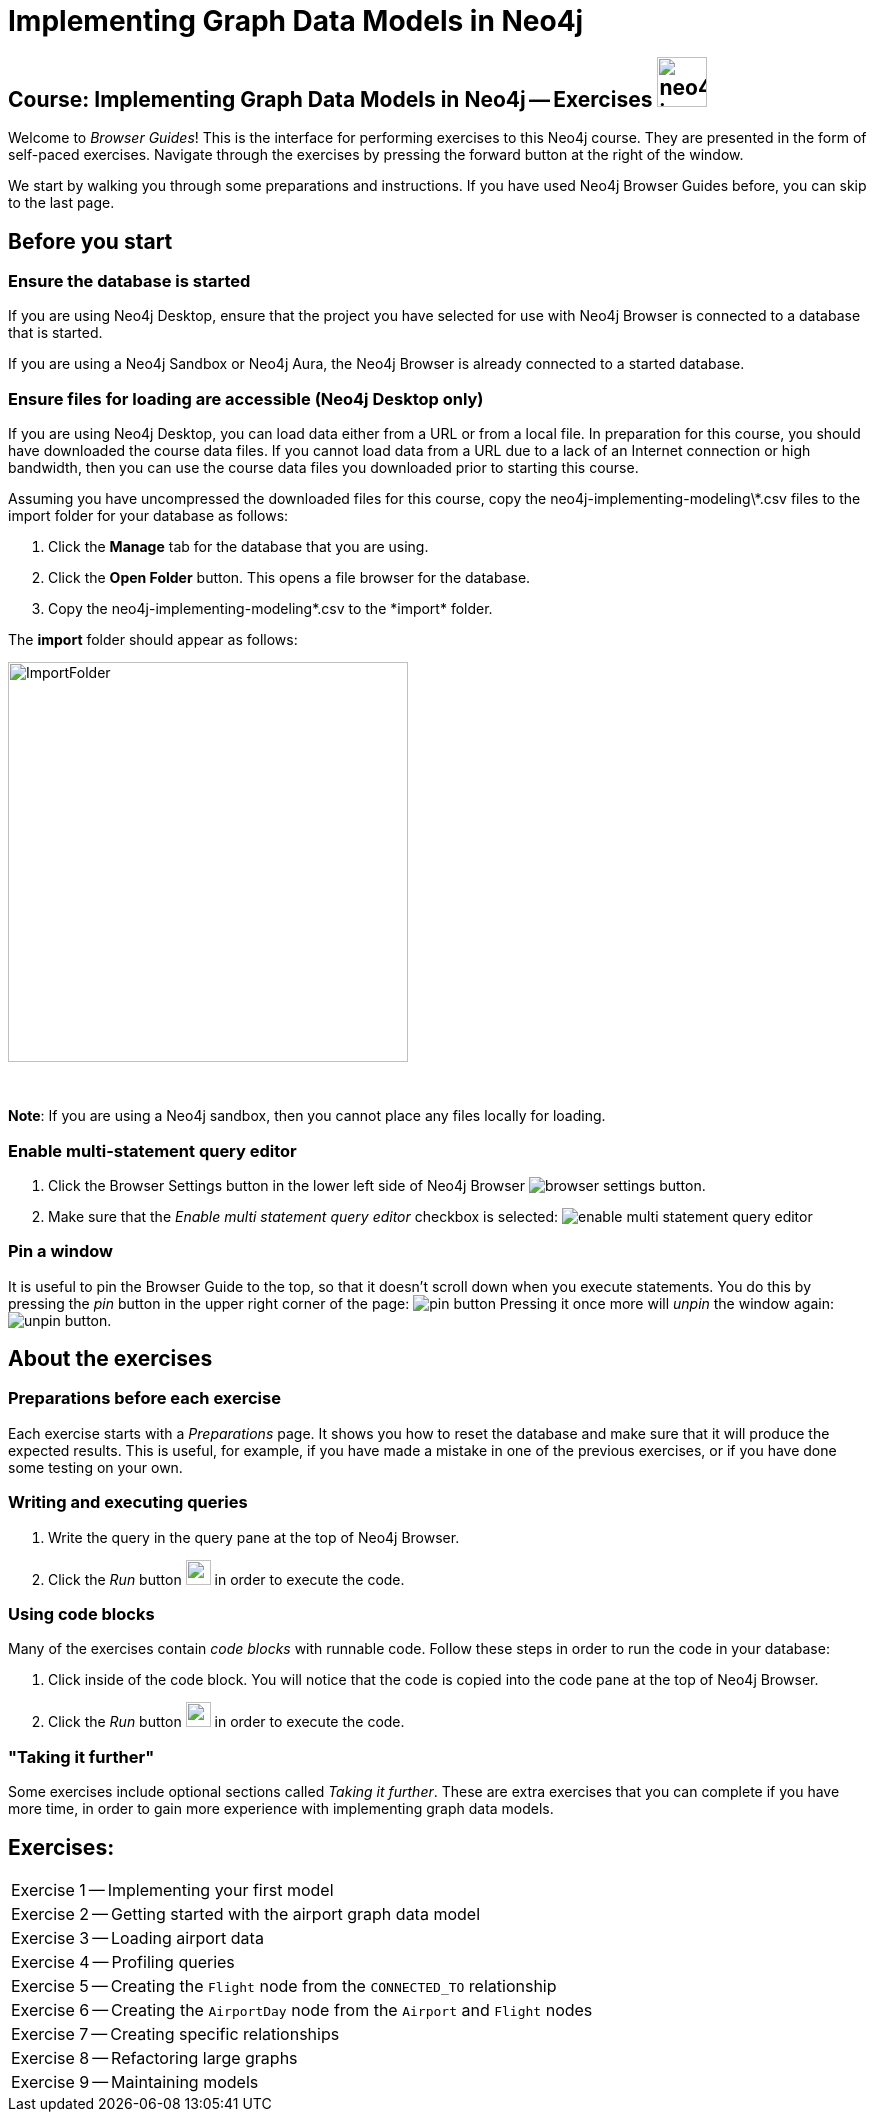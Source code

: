 = Implementing Graph Data Models in Neo4j

== Course: Implementing Graph Data Models in Neo4j -- Exercises image:{guides}/img/neo4j-icon.png[width=50]

Welcome to _Browser Guides_!
This is the interface for performing exercises to this Neo4j course.
They are presented in the form of self-paced exercises.
Navigate through the exercises by pressing the forward button at the right of the window.

We start by walking you through some preparations and instructions.
If you have used Neo4j Browser Guides before, you can skip to the last page.


== Before you start

=== Ensure the database is started

If you are using Neo4j Desktop, ensure that the project you have selected for use with Neo4j Browser is connected to a database that is started.

If you are using a Neo4j Sandbox or Neo4j Aura, the Neo4j Browser is already connected to a started database.

=== Ensure files for loading are accessible (Neo4j Desktop only)

If you are using Neo4j Desktop, you can load data either from a URL or from a local file.
In preparation for this course, you should have downloaded the course data files.
If you cannot load data from a URL due to a lack of an Internet connection or high bandwidth, then you can use the course data files you downloaded prior to starting this course.

Assuming you have uncompressed the downloaded files for this course, copy the neo4j-implementing-modeling\*.csv files to the import folder for your database as follows:

. Click the  *Manage* tab for the database that you are using.
. Click the *Open Folder* button. This opens a file browser for the database.
. Copy the neo4j-implementing-modeling\*.csv to the *import* folder.

The *import* folder should appear as follows:

image::{guides}/img/ImportFolder.png[ImportFolder,width=400]

{nbsp} +

*Note*: If you are using a Neo4j sandbox, then you cannot place any files locally for loading.

=== Enable multi-statement query editor

. Click the Browser Settings button in the lower left side of Neo4j Browser image:{guides}/img/browser-settings-button.png[].
. Make sure that the _Enable multi statement query editor_ checkbox is selected: image:{guides}/img/enable-multi-statement-query-editor.png[]

=== Pin a window

It is useful to pin the Browser Guide to the top, so that it doesn't scroll down when you execute statements.
You do this by pressing the _pin_ button in the upper right corner of the page: image:{guides}/img/pin-button.png[]
Pressing it once more will _unpin_ the window again: image:{guides}/img/unpin-button.png[]. 

== About the exercises

=== Preparations before each exercise

Each exercise starts with a _Preparations_ page.
It shows you how to reset the database and make sure that it will produce the expected results.
This is useful, for example, if you have made a mistake in one of the previous exercises, or if you have done some testing on your own.


=== Writing and executing queries

. Write the query in the query pane at the top of Neo4j Browser.
. Click the _Run_ button image:{guides}/img/run-button.png[width=25] in order to execute the code.


=== Using code blocks

Many of the exercises contain _code blocks_ with runnable code.
Follow these steps in order to run the code in your database:

. Click inside of the code block.
You will notice that the code is copied into the code pane at the top of Neo4j Browser.
. Click the _Run_ button image:{guides}/img/run-button.png[width=25] in order to execute the code.


=== "Taking it further"

Some exercises include optional sections called _Taking it further_.
These are extra exercises that you can complete if you have more time, in order to gain more experience with implementing graph data models.


== Exercises:

[cols=1, frame=none]
|===
| pass:a[<a play-topic='{guides}/01.html'>Exercise 1</a>] -- Implementing your first model
| pass:a[<a play-topic='{guides}/02.html'>Exercise 2</a>] -- Getting started with the airport graph data model
| pass:a[<a play-topic='{guides}/03.html'>Exercise 3</a>] -- Loading airport data
| pass:a[<a play-topic='{guides}/04.html'>Exercise 4</a>] -- Profiling queries
| pass:a[<a play-topic='{guides}/05.html'>Exercise 5</a>] -- Creating the `Flight` node from the `CONNECTED_TO` relationship
| pass:a[<a play-topic='{guides}/06.html'>Exercise 6</a>] -- Creating the `AirportDay` node from the `Airport` and `Flight` nodes
| pass:a[<a play-topic='{guides}/07.html'>Exercise 7</a>] -- Creating specific relationships
| pass:a[<a play-topic='{guides}/08.html'>Exercise 8</a>] -- Refactoring large graphs
| pass:a[<a play-topic='{guides}/09.html'>Exercise 9</a>] -- Maintaining models
|===